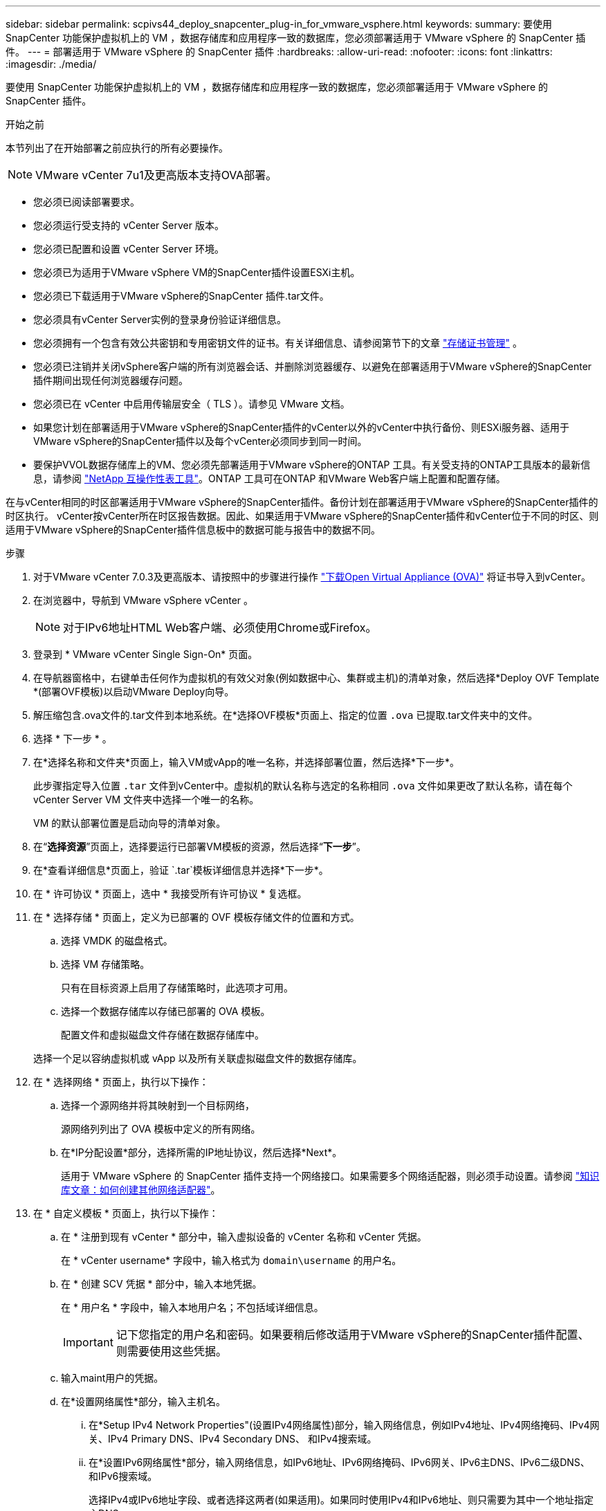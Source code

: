 ---
sidebar: sidebar 
permalink: scpivs44_deploy_snapcenter_plug-in_for_vmware_vsphere.html 
keywords:  
summary: 要使用 SnapCenter 功能保护虚拟机上的 VM ，数据存储库和应用程序一致的数据库，您必须部署适用于 VMware vSphere 的 SnapCenter 插件。 
---
= 部署适用于 VMware vSphere 的 SnapCenter 插件
:hardbreaks:
:allow-uri-read: 
:nofooter: 
:icons: font
:linkattrs: 
:imagesdir: ./media/


[role="lead"]
要使用 SnapCenter 功能保护虚拟机上的 VM ，数据存储库和应用程序一致的数据库，您必须部署适用于 VMware vSphere 的 SnapCenter 插件。

.开始之前
本节列出了在开始部署之前应执行的所有必要操作。


NOTE:  VMware vCenter 7u1及更高版本支持OVA部署。

* 您必须已阅读部署要求。
* 您必须运行受支持的 vCenter Server 版本。
* 您必须已配置和设置 vCenter Server 环境。
* 您必须已为适用于VMware vSphere VM的SnapCenter插件设置ESXi主机。
* 您必须已下载适用于VMware vSphere的SnapCenter 插件.tar文件。
* 您必须具有vCenter Server实例的登录身份验证详细信息。
* 您必须拥有一个包含有效公共密钥和专用密钥文件的证书。有关详细信息、请参阅第节下的文章 https://kb.netapp.com/Advice_and_Troubleshooting/Data_Protection_and_Security/SnapCenter/SnapCenter_Certificate_Resolution_Guide["存储证书管理"] 。
* 您必须已注销并关闭vSphere客户端的所有浏览器会话、并删除浏览器缓存、以避免在部署适用于VMware vSphere的SnapCenter插件期间出现任何浏览器缓存问题。
* 您必须已在 vCenter 中启用传输层安全（ TLS ）。请参见 VMware 文档。
* 如果您计划在部署适用于VMware vSphere的SnapCenter插件的vCenter以外的vCenter中执行备份、则ESXi服务器、适用于VMware vSphere的SnapCenter插件以及每个vCenter必须同步到同一时间。
* 要保护VVOL数据存储库上的VM、您必须先部署适用于VMware vSphere的ONTAP 工具。有关受支持的ONTAP工具版本的最新信息，请参阅 https://imt.netapp.com/matrix/imt.jsp?components=134348;&solution=1517&isHWU&src=IMT["NetApp 互操作性表工具"^]。ONTAP 工具可在ONTAP 和VMware Web客户端上配置和配置存储。


在与vCenter相同的时区部署适用于VMware vSphere的SnapCenter插件。备份计划在部署适用于VMware vSphere的SnapCenter插件的时区执行。 vCenter按vCenter所在时区报告数据。因此、如果适用于VMware vSphere的SnapCenter插件和vCenter位于不同的时区、则适用于VMware vSphere的SnapCenter插件信息板中的数据可能与报告中的数据不同。

.步骤
. 对于VMware vCenter 7.0.3及更高版本、请按照中的步骤进行操作 link:scpivs44_download_the_ova_open_virtual_appliance.html["下载Open Virtual Appliance (OVA)"^] 将证书导入到vCenter。
. 在浏览器中，导航到 VMware vSphere vCenter 。
+

NOTE: 对于IPv6地址HTML Web客户端、必须使用Chrome或Firefox。

. 登录到 * VMware vCenter Single Sign-On* 页面。
. 在导航器窗格中，右键单击任何作为虚拟机的有效父对象(例如数据中心、集群或主机)的清单对象，然后选择*Deploy OVF Template *(部署OVF模板)以启动VMware Deploy向导。
. 解压缩包含.ova文件的.tar文件到本地系统。在*选择OVF模板*页面上、指定的位置 `.ova` 已提取.tar文件夹中的文件。
. 选择 * 下一步 * 。
. 在*选择名称和文件夹*页面上，输入VM或vApp的唯一名称，并选择部署位置，然后选择*下一步*。
+
此步骤指定导入位置 `.tar` 文件到vCenter中。虚拟机的默认名称与选定的名称相同 `.ova` 文件如果更改了默认名称，请在每个 vCenter Server VM 文件夹中选择一个唯一的名称。

+
VM 的默认部署位置是启动向导的清单对象。

. 在“*选择资源*”页面上，选择要运行已部署VM模板的资源，然后选择“*下一步*”。
. 在*查看详细信息*页面上，验证 `.tar`模板详细信息并选择*下一步*。
. 在 * 许可协议 * 页面上，选中 * 我接受所有许可协议 * 复选框。
. 在 * 选择存储 * 页面上，定义为已部署的 OVF 模板存储文件的位置和方式。
+
.. 选择 VMDK 的磁盘格式。
.. 选择 VM 存储策略。
+
只有在目标资源上启用了存储策略时，此选项才可用。

.. 选择一个数据存储库以存储已部署的 OVA 模板。
+
配置文件和虚拟磁盘文件存储在数据存储库中。

+
选择一个足以容纳虚拟机或 vApp 以及所有关联虚拟磁盘文件的数据存储库。



. 在 * 选择网络 * 页面上，执行以下操作：
+
.. 选择一个源网络并将其映射到一个目标网络，
+
源网络列列出了 OVA 模板中定义的所有网络。

.. 在*IP分配设置*部分，选择所需的IP地址协议，然后选择*Next*。
+
适用于 VMware vSphere 的 SnapCenter 插件支持一个网络接口。如果需要多个网络适配器，则必须手动设置。请参阅 https://kb.netapp.com/Advice_and_Troubleshooting/Data_Protection_and_Security/SnapCenter/How_to_create_additional_network_adapters_in_NDB_and_SCV_4.3["知识库文章：如何创建其他网络适配器"^]。



. 在 * 自定义模板 * 页面上，执行以下操作：
+
.. 在 * 注册到现有 vCenter * 部分中，输入虚拟设备的 vCenter 名称和 vCenter 凭据。
+
在 * vCenter username* 字段中，输入格式为 `domain\username` 的用户名。

.. 在 * 创建 SCV 凭据 * 部分中，输入本地凭据。
+
在 * 用户名 * 字段中，输入本地用户名；不包括域详细信息。

+

IMPORTANT: 记下您指定的用户名和密码。如果要稍后修改适用于VMware vSphere的SnapCenter插件配置、则需要使用这些凭据。

.. 输入maint用户的凭据。
.. 在*设置网络属性*部分，输入主机名。
+
... 在*Setup IPv4 Network Properties"(设置IPv4网络属性)部分，输入网络信息，例如IPv4地址、IPv4网络掩码、IPv4网关、IPv4 Primary DNS、IPv4 Secondary DNS、 和IPv4搜索域。
... 在*设置IPv6网络属性*部分，输入网络信息，如IPv6地址、IPv6网络掩码、IPv6网关、IPv6主DNS、IPv6二级DNS、 和IPv6搜索域。
+
选择IPv4或IPv6地址字段、或者选择这两者(如果适用)。如果同时使用IPv4和IPv6地址、则只需要为其中一个地址指定主DNS。

+

IMPORTANT: 如果要继续使用 DHCP 作为网络配置，可以跳过这些步骤并将 * 设置网络属性 * 部分中的条目留空。



.. 在 * 设置日期和时间 * 中，选择 vCenter 所在的时区。


. 在*Ready to Complete*(准备完成)页面上，查看该页面并选择*Complete*(完成)。
+
所有主机都必须配置 IP 地址（不支持 FQDN 主机名）。在部署之前， Deploy 操作不会验证您的输入。

+
在等待 OVF 导入和部署任务完成时，您可以从 " 近期任务 " 窗口查看部署进度。

+
成功部署适用于VMware vSphere的SnapCenter插件后、该插件将部署为Linux VM、并注册到vCenter中、同时安装VMware vSphere客户端。

. 导航到部署了适用于VMware vSphere的SnapCenter插件的虚拟机，选择*Summary (摘要)*选项卡，然后选择*Power On*(开机)框以启动虚拟设备。
. 在适用于VMware vSphere的SnapCenter插件启动时，右键单击已部署的适用于VMware vSphere的SnapCenter插件，选择*Guest OS*，然后选择*Install VMware tools*。
+
VMware工具安装在部署适用于VMware vSphere的SnapCenter插件的虚拟机上。有关安装VMware工具的详细信息、请参见VMware文档。

+
完成部署可能需要几分钟时间。如果适用于VMware vSphere的SnapCenter插件已启动、VMware工具已安装、并且屏幕提示您登录到适用于VMware vSphere的SnapCenter插件、则表示部署成功。您可以在首次重新启动期间将网络配置从 DHCP 切换到静态。但是，不支持从静态切换到 DHCP 。

+
此屏幕将显示部署适用于VMware vSphere的SnapCenter插件的IP地址。记下 IP 地址。如果要更改适用于VMware vSphere的SnapCenter插件配置、您需要登录到SnapCenter管理图形用户界面。

. 使用部署屏幕上显示的IP地址并使用您在部署向导中提供的凭据登录到适用于VMware vSphere的SnapCenter插件管理图形用户界面。 然后、在信息板上验证适用于VMware vSphere的SnapCenter插件是否已成功连接到vCenter并已启用。
+
使用格式 `\https://<appliance-IP-address>:8080` 以访问管理GUI。

+
使用部署时设置的管理员用户名和密码以及使用维护控制台生成的MFA令牌登录。

+
如果未启用适用于VMware vSphere的SnapCenter插件，请参阅 link:scpivs44_restart_the_vmware_vsphere_web_client_service.html["重新启动VMware vSphere客户端服务"]。

+
如果主机名称为 "UnifiedVSC/SCV ，则重新启动设备。如果重新启动设备时未将主机名更改为指定的主机名，则必须重新安装该设备。



.完成后
您应完成所需的 link:scpivs44_post_deployment_required_operations_and_issues.html["部署后操作"]。
